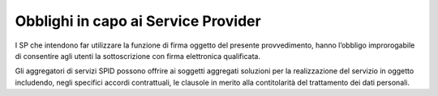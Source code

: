 .. _`§8.2`:

Obblighi in capo ai Service Provider
====================================

I SP che intendono far utilizzare la funzione di firma oggetto
del presente provvedimento, hanno l’obbligo improrogabile di
consentire agli utenti la sottoscrizione con firma elettronica
qualificata.

Gli aggregatori di servizi SPID possono offrire ai soggetti
aggregati soluzioni per la realizzazione del servizio in oggetto
includendo, negli specifici accordi contrattuali, le clausole in
merito alla contitolarità del trattamento dei dati personali.

.. forum_italia::
   :topic_id: 6
   :scope: document
